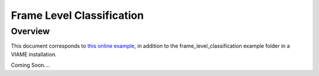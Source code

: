 
==========================
Frame Level Classification
==========================

********
Overview
********

This document corresponds to `this online example`_, in addition to the
frame_level_classification example folder in a VIAME installation.

.. _this online example: https://github.com/VIAME/VIAME/tree/master/examples/frame_level_classification

Coming Soon....
